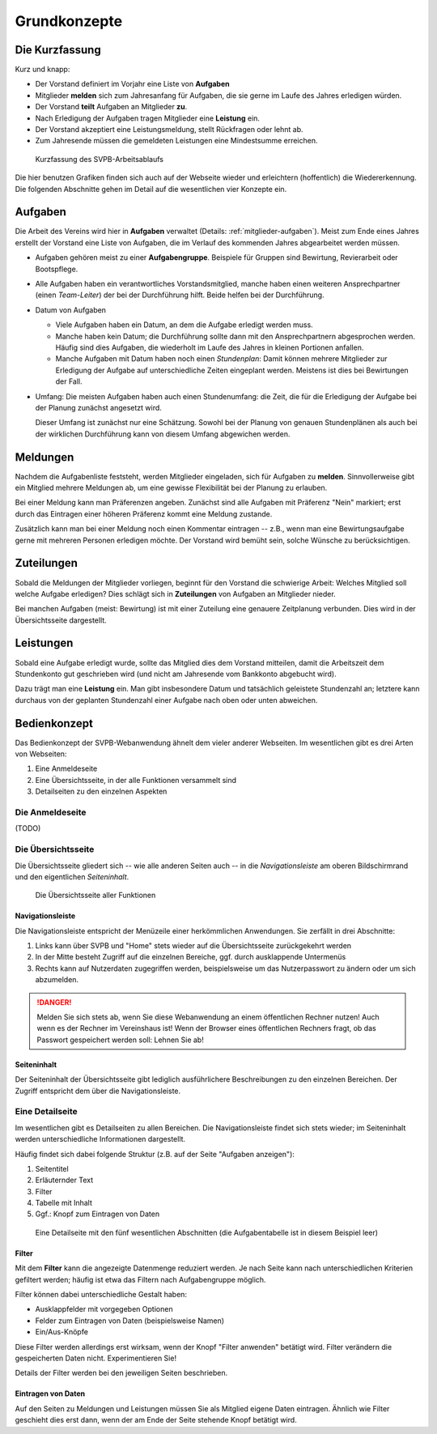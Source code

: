 .. _grundkonzepte: 

*************
Grundkonzepte
*************

Die Kurzfassung
===============

Kurz und knapp: 

* Der Vorstand definiert im Vorjahr eine Liste von **Aufgaben**
* Mitglieder **melden** sich zum Jahresanfang für Aufgaben, die sie gerne im Laufe des Jahres erledigen würden. 
* Der Vorstand **teilt** Aufgaben an Mitglieder **zu**. 
* Nach Erledigung der Aufgaben tragen Mitglieder eine **Leistung** ein. 
* Der Vorstand akzeptiert eine Leistungsmeldung, stellt Rückfragen oder lehnt ab. 
* Zum Jahresende müssen die gemeldeten Leistungen eine Mindestsumme erreichen. 


.. _kurzfassung-figure: 

.. figure:: figures/kurzfassung.*

   Kurzfassung des SVPB-Arbeitsablaufs

Die hier benutzen Grafiken finden sich auch auf der Webseite wieder und erleichtern (hoffentlich) die Wiedererkennung. Die folgenden Abschnitte gehen im Detail auf die wesentlichen vier Konzepte ein. 

Aufgaben
========

.. image:: figures/fa-list-ul.*

Die Arbeit des Vereins wird hier in **Aufgaben** verwaltet (Details: :ref:`mitglieder-aufgaben`). Meist zum Ende eines Jahres erstellt der Vorstand eine Liste von Aufgaben, die im Verlauf des kommenden Jahres abgearbeitet werden müssen. 

* Aufgaben gehören meist zu einer **Aufgabengruppe**. Beispiele für Gruppen sind Bewirtung, Revierarbeit oder Bootspflege. 
* Alle Aufgaben haben ein verantwortliches Vorstandsmitglied, manche haben einen weiteren Ansprechpartner (einen *Team-Leiter*) der bei der Durchführung hilft. Beide helfen bei der Durchführung. 
* Datum von Aufgaben 

  * Viele Aufgaben haben ein Datum, an dem die Aufgabe erledigt werden muss. 
  * Manche haben kein Datum; die Durchführung sollte dann mit den Ansprechpartnern abgesprochen werden. Häufig sind dies Aufgaben, die wiederholt im Laufe des Jahres in kleinen Portionen anfallen.
  * Manche Aufgaben mit Datum haben noch einen *Stundenplan*: Damit können mehrere Mitglieder zur Erledigung der Aufgabe auf unterschiedliche Zeiten eingeplant werden. Meistens ist dies bei Bewirtungen der Fall. 

* Umfang: Die meisten Aufgaben haben auch einen Stundenumfang: die Zeit, die für die Erledigung der Aufgabe bei der Planung zunächst angesetzt wird. 

  Dieser Umfang ist zunächst nur eine Schätzung. Sowohl bei der Planung von genauen Stundenplänen als auch bei der wirklichen Durchführung kann von diesem Umfang abgewichen werden. 




Meldungen
=========

.. image:: figures/fa-hand-o-up.*

Nachdem die Aufgabenliste feststeht, werden Mitglieder eingeladen, sich für Aufgaben zu **melden**. Sinnvollerweise gibt ein Mitglied mehrere Meldungen ab, um eine gewisse Flexibilität bei der Planung zu erlauben. 

Bei einer Meldung kann man Präferenzen angeben. Zunächst sind alle Aufgaben mit Präferenz "Nein" markiert; erst durch das Eintragen einer höheren Präferenz kommt eine Meldung zustande. 

Zusätzlich kann man bei einer Meldung noch einen Kommentar eintragen -- z.B., wenn man eine Bewirtungsaufgabe gerne mit mehreren Personen erledigen möchte. Der Vorstand wird bemüht sein, solche Wünsche zu berücksichtigen. 


Zuteilungen
===========

.. image:: figures/fa-hand-o-right.*

Sobald die Meldungen der Mitglieder vorliegen, beginnt für den Vorstand die schwierige Arbeit: Welches Mitglied soll welche Aufgabe erledigen? Dies schlägt sich in **Zuteilungen** von Aufgaben an Mitglieder nieder. 

Bei manchen Aufgaben (meist: Bewirtung) ist mit einer Zuteilung eine genauere Zeitplanung verbunden. Dies wird in der Übersichtsseite dargestellt. 


Leistungen
==========

.. image:: figures/fa-check.*

Sobald eine Aufgabe erledigt wurde, sollte das Mitglied dies dem Vorstand mitteilen, damit die Arbeitszeit dem Stundenkonto gut geschrieben wird (und nicht am Jahresende vom Bankkonto abgebucht wird). 

Dazu trägt man eine **Leistung** ein.  Man gibt insbesondere Datum und tatsächlich geleistete Stundenzahl an; letztere kann durchaus von der geplanten Stundenzahl einer Aufgabe nach oben oder unten abweichen. 



Bedienkonzept
=============

Das Bedienkonzept der SVPB-Webanwendung ähnelt dem vieler anderer Webseiten. Im wesentlichen gibt es drei Arten von Webseiten: 

#. Eine Anmeldeseite 
#. Eine Übersichtsseite, in der alle Funktionen versammelt sind 
#. Detailseiten zu den einzelnen Aspekten 

Die Anmeldeseite 
-----------------

(TODO) 

Die Übersichtsseite
-------------------

Die Übersichtsseite gliedert sich -- wie alle anderen Seiten auch -- in die *Navigationsleiste* am oberen Bildschirmrand und den eigentlichen *Seiteninhalt*. 


.. _home-user-figure: 

.. figure:: shots/home-user.*

   Die Übersichtsseite aller Funktionen



Navigationsleiste
^^^^^^^^^^^^^^^^^^

Die Navigationsleiste entspricht der Menüzeile einer herkömmlichen Anwendungen. Sie zerfällt in drei Abschnitte: 

#. Links kann über SVPB und "Home" stets wieder auf die Übersichtsseite zurückgekehrt werden
#. In der Mitte besteht Zugriff auf die einzelnen Bereiche, ggf. durch ausklappende Untermenüs 
#. Rechts kann auf Nutzerdaten zugegriffen werden, beispielsweise um das Nutzerpasswort zu ändern oder um sich abzumelden. 

.. DANGER::
   Melden Sie sich stets ab, wenn Sie diese Webanwendung an einem öffentlichen Rechner nutzen! Auch wenn es der Rechner im Vereinshaus ist! Wenn der Browser eines öffentlichen Rechners fragt, ob das Passwort gespeichert werden soll: Lehnen Sie ab! 

Seiteninhalt
^^^^^^^^^^^^

Der Seiteninhalt der Übersichtsseite gibt lediglich ausführlichere Beschreibungen zu den einzelnen Bereichen. Der Zugriff entspricht dem über die Navigationsleiste. 


Eine Detailseite
----------------

Im wesentlichen gibt es Detailseiten zu allen Bereichen. Die Navigationsleiste findet sich stets wieder; im Seiteninhalt werden unterschiedliche Informationen dargestellt. 

Häufig findet sich dabei folgende Struktur (z.B. auf der Seite "Aufgaben anzeigen"): 

#. Seitentitel
#. Erläuternder Text 
#. Filter
#. Tabelle mit Inhalt 
#. Ggf.: Knopf zum Eintragen von Daten 

.. _meldung-user-figure: 

.. figure:: shots/meldung-user.*

   Eine Detailseite mit den fünf wesentlichen Abschnitten (die Aufgabentabelle ist in diesem Beispiel leer) 




Filter
^^^^^^

Mit dem **Filter** kann die angezeigte Datenmenge reduziert werden. Je nach Seite kann nach unterschiedlichen Kriterien gefiltert werden; häufig ist etwa das Filtern nach Aufgabengruppe möglich. 

Filter können dabei unterschiedliche Gestalt haben: 

* Ausklappfelder mit vorgegeben Optionen 
* Felder zum Eintragen von Daten (beispielsweise Namen) 
* Ein/Aus-Knöpfe 


Diese Filter werden allerdings erst wirksam, wenn der Knopf "Filter anwenden" betätigt wird. Filter verändern die gespeicherten Daten nicht. Experimentieren Sie! 

Details der Filter werden bei den jeweiligen Seiten beschrieben. 

Eintragen von Daten 
^^^^^^^^^^^^^^^^^^^^

Auf den Seiten zu Meldungen und Leistungen müssen Sie als Mitglied eigene Daten eintragen. Ähnlich wie Filter geschieht dies erst dann, wenn der am Ende der Seite stehende Knopf betätigt wird. 
